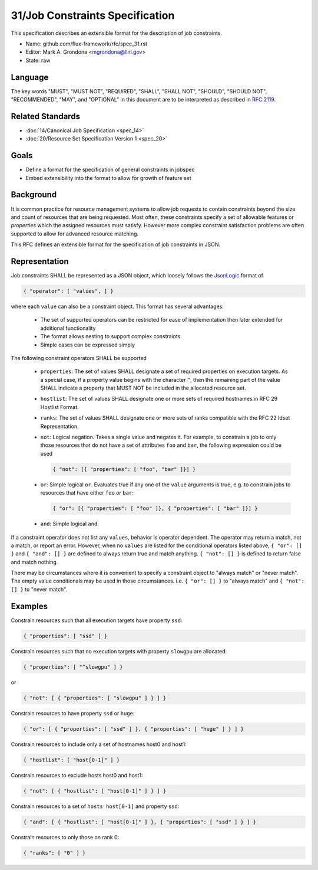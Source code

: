.. github display
   GitHub is NOT the preferred viewer for this file. Please visit
   https://flux-framework.rtfd.io/projects/flux-rfc/en/latest/spec_31.html

31/Job Constraints Specification
================================

This specification describes an extensible format for the description of
job constraints.

-  Name: github.com/flux-framework/rfc/spec_31.rst
-  Editor: Mark A. Grondona <mgrondona@llnl.gov>
-  State: raw

Language
--------

The key words "MUST", "MUST NOT", "REQUIRED", "SHALL", "SHALL NOT", "SHOULD",
"SHOULD NOT", "RECOMMENDED", "MAY", and "OPTIONAL" in this document are to
be interpreted as described in `RFC 2119 <https://tools.ietf.org/html/rfc2119>`__.

Related Standards
-----------------

-  :doc:`14/Canonical Job Specification <spec_14>`
-  :doc:`20/Resource Set Specification Version 1 <spec_20>`

Goals
-----

-  Define a format for the specification of general constraints in jobspec
-  Embed extensibility into the format to allow for growth of feature set

Background
----------

It is common practice for resource management systems to allow job
requests to contain constraints beyond the size and count of resources
that are being requested. Most often, these constraints specify a set
of allowable features or *properties* which the assigned resources must
satisfy. However more complex constraint satisfaction problems are often
supported to allow for advanced resource matching.

This RFC defines an extensible format for the specification of job
constraints in JSON.

Representation
--------------

Job constraints SHALL be represented as a JSON object, which loosely
follows the `JsonLogic <https://jsonlogic.com/>`_ format of

.. code:: json

  { "operator": [ "values", ] }

where each ``value`` can also be a constraint object. This format has
several advantages:

 * The set of supported operators can be restricted for ease of implementation
   then later extended for additional functionality
 * The format allows nesting to support complex constraints
 * Simple cases can be expressed simply

The following constraint operators SHALL be supported

 - ``properties``: The set of values SHALL designate a set of required
   properties on execution targets. As a special case, if a property value
   begins with the character ``^``, then the remaining part of the value
   SHALL indicate a property that MUST NOT be included in the allocated
   resource set.

 - ``hostlist``: The set of values SHALL designate one or more sets of
   required hostnames in RFC 29 Hostlist Format.

 - ``ranks``: The set of values SHALL designate one or more sets of
   ranks compatible with the RFC 22 Idset Representation.

 - ``not``: Logical negation. Takes a single value and negates it. For
   example, to constrain a job to only those resources that do not have
   a set of attributes ``foo`` and ``bar``, the following expression could
   be used

   .. code:: json

      { "not": [{ "properties": [ "foo", "bar" ]}] }

 - ``or``: Simple logical ``or``. Evaluates true if any one of the ``value``
   arguments is true, e.g. to constrain jobs to resources that have either
   ``foo`` *or* ``bar``:

   .. code:: json

      { "or": [{ "properties": [ "foo" ]}, { "properties": [ "bar" ]}] }

 - ``and``: Simple logical ``and``.

If a constraint operator does not list any ``values``, behavior is operator
dependent.  The operator may return a match, not a match, or report an error.
However, when no ``values`` are listed for the conditional operators listed above,
``{ "or": [] }`` and ``{ "and": [] }`` are defined to always return true and
match anything.  ``{ "not": [] }`` is defined to return false and match nothing.

There may be circumstances where it is convenient to specify a constraint object
to "always match" or "never match".  The empty value conditionals may be used
in those circumstances. i.e. ``{ "or": [] }`` to "always match" and
``{ "not": [] }`` to "never match".

Examples
--------

Constrain resources such that all execution targets have property ``ssd``:

.. code:: json

  { "properties": [ "ssd" ] }

Constrain resources such that no execution targets with property ``slowgpu``
are allocated:

.. code:: json

  { "properties": [ "^slowgpu" ] }

or

.. code:: json

  { "not": [ { "properties": [ "slowgpu" ] } ] }

Constrain resources to have property ``ssd`` or ``huge``:

.. code:: json

  { "or": [ { "properties": [ "ssd" ] }, { "properties": [ "huge" ] } ] }

Constrain resources to include only a set of hostnames host0 and host1:

.. code:: json

  { "hostlist": [ "host[0-1]" ] }

Constrain resources to exclude hosts host0 and host1:

.. code:: json

  { "not": [ { "hostlist": [ "host[0-1]" ] } ] }

Constrain resources to a set of ``hosts host[0-1]`` and property ``ssd``:

.. code:: json

  { "and": [ { "hostlist": [ "host[0-1]" ] }, { "properties": [ "ssd" ] } ] }

Constrain resources to only those on rank 0:

.. code:: json

  { "ranks": [ "0" ] }

